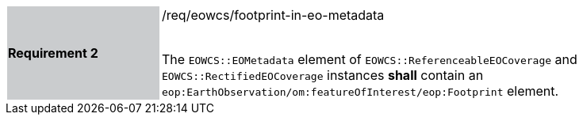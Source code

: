 [#/req/eowcs/footprint-in-eo-metadata,reftext='Requirement {counter:requirement_id} /req/eowcs/footprint-in-eo-metadata']
[width="90%",cols="2,6"]
|===
|*Requirement {counter:requirement_id}* {set:cellbgcolor:#CACCCE}|/req/eowcs/footprint-in-eo-metadata +
 +

The `EOWCS::EOMetadata` element of `EOWCS::ReferenceableEOCoverage` and
`EOWCS::RectifiedEOCoverage` instances *shall* contain an
`eop:EarthObservation/om:featureOfInterest/eop:Footprint` element.
{set:cellbgcolor:#FFFFFF}
|===
